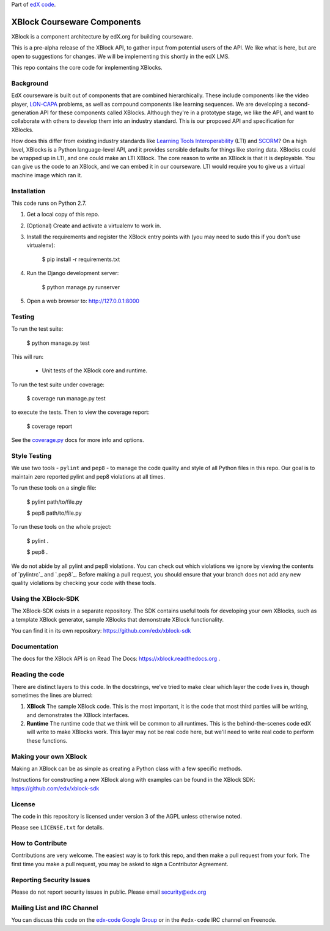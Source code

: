 Part of `edX code`__.

__ http://code.edx.org/

XBlock Courseware Components
============================

XBlock is a component architecture by edX.org for building courseware.

This is a pre-alpha release of the XBlock API, to gather input from potential
users of the API.  We like what is here, but are open to suggestions for
changes. We will be implementing this shortly in the edX LMS.

This repo contains the core code for implementing XBlocks.


Background
----------

EdX courseware is built out of components that are combined hierarchically.
These include components like the video player, `LON-CAPA`_ problems, as well
as compound components like learning sequences. We are developing a
second-generation API for these components called XBlocks. Although they're in
a prototype stage, we like the API, and want to collaborate with others to
develop them into an industry standard. This is our proposed API and
specification for XBlocks.

.. _LON-CAPA: http://www.lon-capa.org/

How does this differ from existing industry standards like `Learning Tools
Interoperability`_ (LTI) and `SCORM`_? On a high level, XBlocks is a Python
language-level API, and it provides sensible defaults for things like storing
data. XBlocks could be wrapped up in LTI, and one could make an LTI XBlock. The
core reason to write an XBlock is that it is deployable. You can give us the
code to an XBlock, and we can embed it in our courseware. LTI would require you
to give us a virtual machine image which ran it.

.. _Learning Tools Interoperability: http://www.imsglobal.org/toolsinteroperability2.cfm
.. _SCORM: http://scorm.com/scorm-explained/


Installation
------------

This code runs on Python 2.7.

1.  Get a local copy of this repo.

2.  (Optional)  Create and activate a virtualenv to work in.

3.  Install the requirements and register the XBlock entry points with (you may
    need to sudo this if you don't use virtualenv):

        $ pip install -r requirements.txt

4.  Run the Django development server:

        $ python manage.py runserver

5.  Open a web browser to: http://127.0.0.1:8000


Testing
--------

To run the test suite:

    $ python manage.py test

This will run:

    * Unit tests of the XBlock core and runtime.

To run the test suite under coverage:

    $ coverage run manage.py test

to execute the tests. Then to view the coverage report:

    $ coverage report

See the `coverage.py`_ docs for more info and options.

.. _coverage.py: http://nedbatchelder.com/code/coverage/


Style Testing
-------------

We use two tools - ``pylint`` and ``pep8`` - to manage the code quality and style
of all Python files in this repo. Our goal is to maintain zero reported pylint
and pep8 violations at all times.

To run these tools on a single file:

    $ pylint path/to/file.py

    $ pep8 path/to/file.py

To run these tools on the whole project:

    $ pylint .

    $ pep8 .

We do not abide by all pylint and pep8 violations. You can check out which violations
we ignore by viewing the contents of `pylintrc`_ and `.pep8`_. Before making a pull
request, you should ensure that your branch does not add any new quality violations
by checking your code with these tools.

Using the XBlock-SDK
-------------------

The XBlock-SDK exists in a separate repository. The SDK contains useful tools for
developing your own XBlocks, such as a template XBlock generator, sample XBlocks
that demonstrate XBlock functionality.

You can find it in its own repository: https://github.com/edx/xblock-sdk


Documentation
-------------

The docs for the XBlock API is on Read The Docs:  https://xblock.readthedocs.org .



Reading the code
----------------

There are distinct layers to this code.  In the docstrings, we've tried to make
clear which layer the code lives in, though sometimes the lines are blurred:

1.  **XBlock** The sample XBlock code.  This is the most important, it is the
    code that most third parties will be writing, and demonstrates the XBlock
    interfaces.

2.  **Runtime** The runtime code that we think will be common to all runtimes.
    This is the behind-the-scenes code edX will write to make XBlocks work.
    This layer may not be real code here, but we'll need to write real code to
    perform these functions.


Making your own XBlock
----------------------

Making an XBlock can be as simple as creating a Python class with a few
specific methods.  

Instructions for constructing a new XBlock along with examples can be found in
the XBlock SDK: https://github.com/edx/xblock-sdk


License
-------

The code in this repository is licensed under version 3 of the AGPL unless
otherwise noted.

Please see ``LICENSE.txt`` for details.


How to Contribute
-----------------

Contributions are very welcome. The easiest way is to fork this repo, and then
make a pull request from your fork. The first time you make a pull request, you
may be asked to sign a Contributor Agreement.


Reporting Security Issues
-------------------------

Please do not report security issues in public. Please email security@edx.org


Mailing List and IRC Channel
----------------------------

You can discuss this code on the `edx-code Google Group`__ or in the
``#edx-code`` IRC channel on Freenode.

__ https://groups.google.com/group/edx-code
